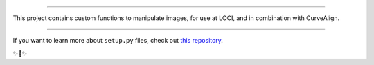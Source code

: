
========================

This project contains custom functions to manipulate images, for use at LOCI,
and in combination with CurveAlign.

---------------

If you want to learn more about ``setup.py`` files, check out `this repository <https://github.com/kennethreitz/setup.py>`_.

✨🍰✨
